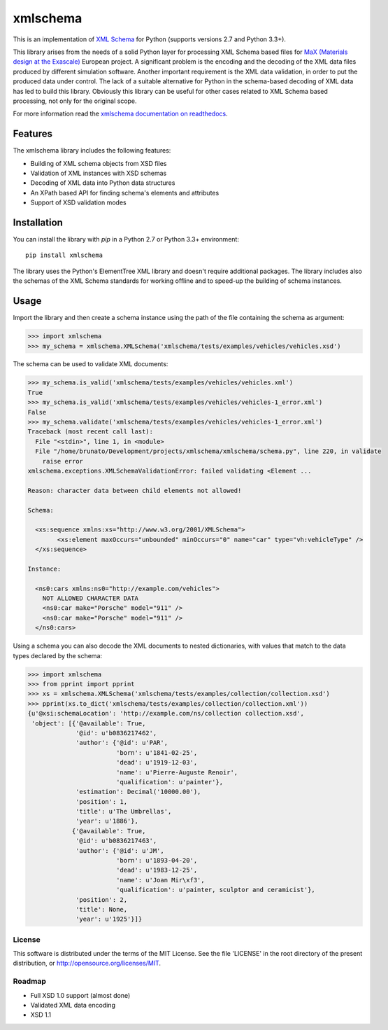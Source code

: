 *********
xmlschema
*********

This is an implementation of `XML Schema <http://www.w3.org/2001/XMLSchema>`_
for Python (supports versions 2.7 and Python 3.3+).

This library arises from the needs of a solid Python layer for processing XML
Schema based files for
`MaX (Materials design at the Exascale) <http://www.max-centre.eu>`_  European project.
A significant problem is the encoding and the decoding of the XML data files
produced by different simulation software.
Another important requirement is the XML data validation, in order to put the
produced data under control. The lack of a suitable alternative for Python in
the schema-based decoding of XML data has led to build this library. Obviously
this library can be useful for other cases related to XML Schema based processing,
not only for the original scope.

For more information read the `xmlschema documentation on readthedocs <http://xmlschema.readthedocs.io/en/latest/>`_.

Features
========

The xmlschema library includes the following features:

* Building of XML schema objects from XSD files
* Validation of XML instances with XSD schemas
* Decoding of XML data into Python data structures
* An XPath based API for finding schema's elements and attributes
* Support of XSD validation modes

Installation
============

You can install the library with *pip* in a Python 2.7 or Python 3.3+ environment::

    pip install xmlschema

The library uses the Python's ElementTree XML library and doesn't require additional
packages. The library includes also the schemas of the XML Schema standards for working
offline and to speed-up the building of schema instances.

Usage
=====

Import the library and then create a schema instance using the path of
the file containing the schema as argument:

.. code-block:: pycon

    >>> import xmlschema
    >>> my_schema = xmlschema.XMLSchema('xmlschema/tests/examples/vehicles/vehicles.xsd')

The schema can be used to validate XML documents:

.. code-block:: pycon

    >>> my_schema.is_valid('xmlschema/tests/examples/vehicles/vehicles.xml')
    True
    >>> my_schema.is_valid('xmlschema/tests/examples/vehicles/vehicles-1_error.xml')
    False
    >>> my_schema.validate('xmlschema/tests/examples/vehicles/vehicles-1_error.xml')
    Traceback (most recent call last):
      File "<stdin>", line 1, in <module>
      File "/home/brunato/Development/projects/xmlschema/xmlschema/schema.py", line 220, in validate
        raise error
    xmlschema.exceptions.XMLSchemaValidationError: failed validating <Element ...

    Reason: character data between child elements not allowed!

    Schema:

      <xs:sequence xmlns:xs="http://www.w3.org/2001/XMLSchema">
            <xs:element maxOccurs="unbounded" minOccurs="0" name="car" type="vh:vehicleType" />
      </xs:sequence>

    Instance:

      <ns0:cars xmlns:ns0="http://example.com/vehicles">
        NOT ALLOWED CHARACTER DATA
        <ns0:car make="Porsche" model="911" />
        <ns0:car make="Porsche" model="911" />
      </ns0:cars>

Using a schema you can also decode the XML documents to nested dictionaries, with
values that match to the data types declared by the schema:

.. code-block:: pycon

    >>> import xmlschema
    >>> from pprint import pprint
    >>> xs = xmlschema.XMLSchema('xmlschema/tests/examples/collection/collection.xsd')
    >>> pprint(xs.to_dict('xmlschema/tests/examples/collection/collection.xml'))
    {u'@xsi:schemaLocation': 'http://example.com/ns/collection collection.xsd',
     'object': [{'@available': True,
                 '@id': u'b0836217462',
                 'author': {'@id': u'PAR',
                            'born': u'1841-02-25',
                            'dead': u'1919-12-03',
                            'name': u'Pierre-Auguste Renoir',
                            'qualification': u'painter'},
                 'estimation': Decimal('10000.00'),
                 'position': 1,
                 'title': u'The Umbrellas',
                 'year': u'1886'},
                {'@available': True,
                 '@id': u'b0836217463',
                 'author': {'@id': u'JM',
                            'born': u'1893-04-20',
                            'dead': u'1983-12-25',
                            'name': u'Joan Mir\xf3',
                            'qualification': u'painter, sculptor and ceramicist'},
                 'position': 2,
                 'title': None,
                 'year': u'1925'}]}

License
-------
This software is distributed under the terms of the MIT License.
See the file 'LICENSE' in the root directory of the present
distribution, or http://opensource.org/licenses/MIT.

Roadmap
-------

* Full XSD 1.0 support (almost done)
* Validated XML data encoding
* XSD 1.1
